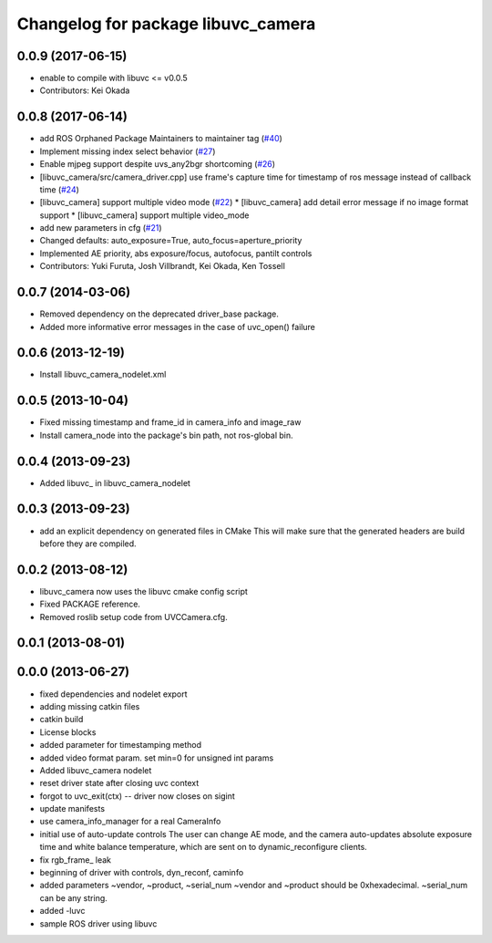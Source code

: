 ^^^^^^^^^^^^^^^^^^^^^^^^^^^^^^^^^^^
Changelog for package libuvc_camera
^^^^^^^^^^^^^^^^^^^^^^^^^^^^^^^^^^^

0.0.9 (2017-06-15)
------------------
* enable to compile with libuvc <= v0.0.5
* Contributors: Kei Okada

0.0.8 (2017-06-14)
------------------
* add ROS Orphaned Package Maintainers to maintainer tag (`#40 <https://github.com/ros-drivers/libuvc_ros/issues/40>`_)
* Implement missing index select behavior (`#27 <https://github.com/ros-drivers/libuvc_ros/issues/27>`_)
* Enable mjpeg support despite uvs_any2bgr shortcoming (`#26 <https://github.com/ros-drivers/libuvc_ros/issues/26>`_)
* [libuvc_camera/src/camera_driver.cpp] use frame's capture time for   timestamp of ros message instead of callback time (`#24 <https://github.com/ros-drivers/libuvc_ros/issues/24>`_)
* [libuvc_camera] support multiple video mode (`#22 <https://github.com/ros-drivers/libuvc_ros/issues/22>`_)
  * [libuvc_camera] add detail error message if no image format support
  * [libuvc_camera] support multiple video_mode
* add new parameters in cfg (`#21 <https://github.com/ros-drivers/libuvc_ros/issues/21>`_)
* Changed defaults: auto_exposure=True, auto_focus=aperture_priority
* Implemented AE priority, abs exposure/focus, autofocus, pantilt controls
* Contributors: Yuki Furuta, Josh Villbrandt, Kei Okada, Ken Tossell

0.0.7 (2014-03-06)
------------------
* Removed dependency on the deprecated driver_base package.
* Added more informative error messages in the case of uvc_open() failure

0.0.6 (2013-12-19)
------------------
* Install libuvc_camera_nodelet.xml

0.0.5 (2013-10-04)
------------------
* Fixed missing timestamp and frame_id in camera_info and image_raw
* Install camera_node into the package's bin path, not ros-global bin.

0.0.4 (2013-09-23)
------------------
* Added libuvc_ in libuvc_camera_nodelet

0.0.3 (2013-09-23)
------------------
* add an explicit dependency on generated files in CMake
  This will make sure that the generated headers are build before they are compiled.

0.0.2 (2013-08-12)
------------------
* libuvc_camera now uses the libuvc cmake config script
* Fixed PACKAGE reference.
* Removed roslib setup code from UVCCamera.cfg.

0.0.1 (2013-08-01)
------------------

0.0.0 (2013-06-27)
------------------
* fixed dependencies and nodelet export
* adding missing catkin files
* catkin build
* License blocks
* added parameter for timestamping method
* added video format param. set min=0 for unsigned int params
* Added libuvc_camera nodelet
* reset driver state after closing uvc context
* forgot to uvc_exit(ctx) -- driver now closes on sigint
* update manifests
* use camera_info_manager for a real CameraInfo
* initial use of auto-update controls
  The user can change AE mode, and the camera auto-updates
  absolute exposure time and white balance temperature, which
  are sent on to dynamic_reconfigure clients.
* fix rgb_frame_ leak
* beginning of driver with controls, dyn_reconf, caminfo
* added parameters ~vendor, ~product, ~serial_num
  ~vendor and ~product should be 0xhexadecimal. ~serial_num
  can be any string.
* added -luvc
* sample ROS driver using libuvc

